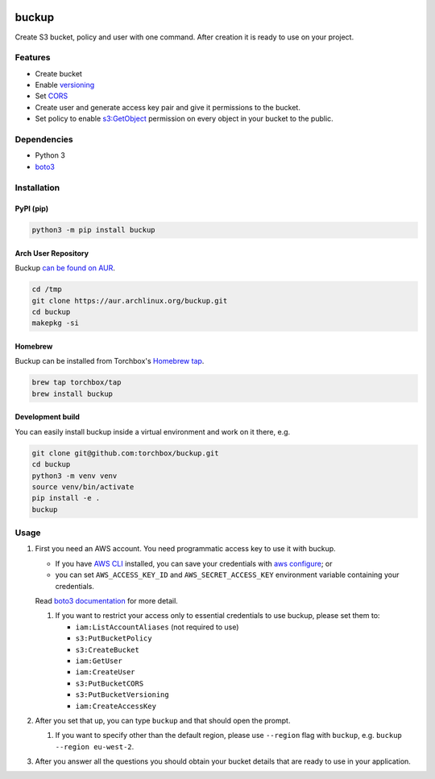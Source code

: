 .. image:: https://raw.githubusercontent.com/torchbox/buckup/master/logo.png
   :alt: Buckup logo

buckup
========

Create S3 bucket, policy and user with one command. After creation it is ready
to use on your project.


Features
--------

-  Create bucket
-  Enable `versioning <https://docs.aws.amazon.com/AmazonS3/latest/dev/Versioning.html>`_
-  Set `CORS <https://docs.aws.amazon.com/AmazonS3/latest/dev/cors.html>`_
-  Create user and generate access key pair and give it permissions to the
   bucket.
-  Set policy to enable
   `s3:GetObject <https://docs.aws.amazon.com/AmazonS3/latest/API/RESTObjectGET.html>`_
   permission on every object in your bucket to the public.

Dependencies
------------

* Python 3
* `boto3 <https://pypi.org/project/boto3/>`_

Installation
------------

PyPI (pip)
~~~~~~~~~~

.. code:: sh

   python3 -m pip install buckup

Arch User Repository
~~~~~~~~~~~~~~~~~~~~

Buckup `can be found on AUR <https://aur.archlinux.org/packages/buckup>`_.

.. code:: sh

   cd /tmp
   git clone https://aur.archlinux.org/buckup.git
   cd buckup
   makepkg -si

Homebrew
~~~~~~~~

Buckup can be installed from Torchbox's `Homebrew tap <https://github.com/torchbox/homebrew-tap>`_.

.. code:: sh

   brew tap torchbox/tap
   brew install buckup

Development build
~~~~~~~~~~~~~~~~~

You can easily install buckup inside a virtual environment and work on it
there, e.g.

.. code:: sh

   git clone git@github.com:torchbox/buckup.git
   cd buckup
   python3 -m venv venv
   source venv/bin/activate
   pip install -e .
   buckup


Usage
-----

1. First you need an AWS account. You need programmatic access key to use it
   with buckup.

   * If you have `AWS CLI <https://aws.amazon.com/cli/>`_ installed,
     you can save your credentials with
     `aws configure <https://docs.aws.amazon.com/cli/latest/userguide/cli-chap-getting-started.html>`_; or
   * you can set  ``AWS_ACCESS_KEY_ID`` and ``AWS_SECRET_ACCESS_KEY``
     environment variable containing your credentials.

   Read
   `boto3 documentation <https://boto3.readthedocs.io/en/latest/guide/configuration.html>`_
   for more detail.

   1. If you want to restrict your access only to essential credentials to use
      buckup, please set them to:

      * ``iam:ListAccountAliases`` (not required to use)
      * ``s3:PutBucketPolicy``
      * ``s3:CreateBucket``
      * ``iam:GetUser``
      * ``iam:CreateUser``
      * ``s3:PutBucketCORS``
      * ``s3:PutBucketVersioning``
      * ``iam:CreateAccessKey``

2. After you set that up, you can type ``buckup`` and that should open the
   prompt.

   1. If you want to specify other than the default region, please use ``--region``
      flag with ``buckup``, e.g. ``buckup --region eu-west-2``.

3. After you answer all the questions you should obtain your bucket details
   that are ready to use in your application.

.. image:: https://raw.githubusercontent.com/torchbox/buckup/master/screenshot.png
   :alt: Screenshot of buckup’s command line output, showing the creation of a test bucket
